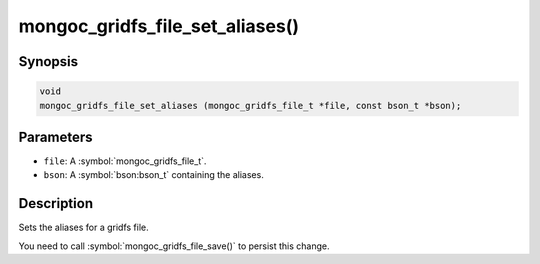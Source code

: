 .. _mongoc_gridfs_file_set_aliases

mongoc_gridfs_file_set_aliases()
================================

Synopsis
--------

.. code-block:: c

  void
  mongoc_gridfs_file_set_aliases (mongoc_gridfs_file_t *file, const bson_t *bson);

Parameters
----------

* ``file``: A :symbol:`mongoc_gridfs_file_t`.
* ``bson``: A :symbol:`bson:bson_t` containing the aliases.

Description
-----------

Sets the aliases for a gridfs file.

You need to call :symbol:`mongoc_gridfs_file_save()` to persist this change.

